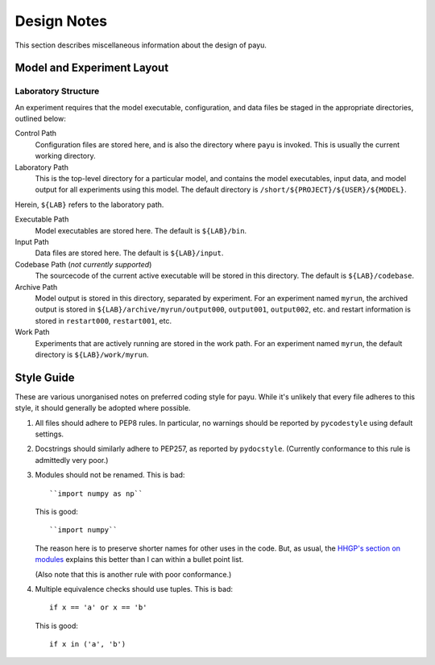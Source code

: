 .. _design:

============
Design Notes
============

This section describes miscellaneous information about the design of payu.


Model and Experiment Layout
===========================

Laboratory Structure
---------------------

An experiment requires that the model executable, configuration, and data files
be staged in the appropriate directories, outlined below:

Control Path
   Configuration files are stored here, and is also the directory where
   ``payu`` is invoked. This is usually the current working directory.

Laboratory Path
   This is the top-level directory for a particular model, and contains the
   model executables, input data, and model output for all experiments using
   this model. The default directory is ``/short/${PROJECT}/${USER}/${MODEL}``.

Herein, ``${LAB}`` refers to the laboratory path.

Executable Path
   Model executables are stored here. The default is ``${LAB}/bin``.

Input Path
   Data files are stored here. The default is ``${LAB}/input``.

Codebase Path (*not currently supported*)
   The sourcecode of the current active executable will be stored in this
   directory. The default is ``${LAB}/codebase``.

Archive Path
   Model output is stored in this directory, separated by experiment. For an
   experiment named ``myrun``, the archived output is stored in
   ``${LAB}/archive/myrun/output000``, ``output001``, ``output002``, etc. and
   restart information is stored in ``restart000``, ``restart001``, etc.

Work Path
   Experiments that are actively running are stored in the work path. For an
   experiment named ``myrun``, the default directory is ``${LAB}/work/myrun``.


Style Guide
===========

These are various unorganised notes on preferred coding style for payu.  While
it's unlikely that every file adheres to this style, it should generally be
adopted where possible.

1. All files should adhere to PEP8 rules.  In particular, no warnings should be
   reported by ``pycodestyle`` using default settings.

2. Docstrings should similarly adhere to PEP257, as reported by ``pydocstyle``.
   (Currently conformance to this rule is admittedly very poor.)

3. Modules should not be renamed.  This is bad::

      ``import numpy as np``

   This is good::

      ``import numpy``

   The reason here is to preserve shorter names for other uses in the code.
   But, as usual, the `HHGP's section on modules`_ explains this better than I
   can within a bullet point list.

   (Also note that this is another rule with poor conformance.)

4. Multiple equivalence checks should use tuples.  This is bad::

      if x == 'a' or x == 'b'

   This is good::

      if x in ('a', 'b')

.. _`HHGP's section on modules`:
   http://docs.python-guide.org/en/latest/writing/structure/#modules
